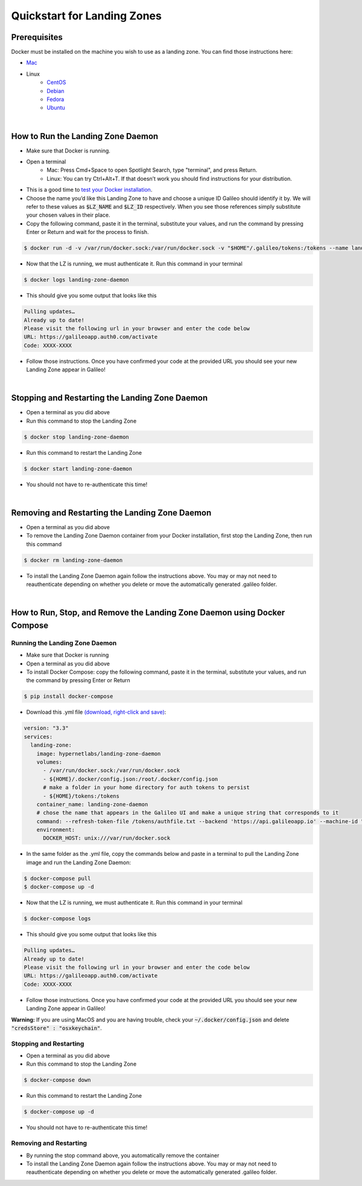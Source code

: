 .. _lz:

Quickstart for Landing Zones
============================
Prerequisites
-------------

Docker must be installed on the machine you wish to use as a landing zone. You can find those instructions here:

* `Mac <https://docs.docker.com/docker-for-mac/install/>`_
* Linux
    * `CentOS <https://docs.docker.com/engine/install/centos/>`_
    * `Debian <https://docs.docker.com/engine/install/debian/>`_
    * `Fedora <https://docs.docker.com/engine/install/fedora/>`_
    * `Ubuntu <https://docs.docker.com/engine/install/ubuntu/>`_
|
How to Run the Landing Zone Daemon
----------------------------------
* Make sure that Docker is running.
* Open a terminal
    * Mac: Press Cmd+Space to open Spotlight Search, type "terminal", and press Return.
    * Linux: You can try Ctrl+Alt+T. If that doesn’t work you should find instructions for your distribution.
* This is a good time to `test your Docker installation <https://docs.docker.com/get-started/#test-docker-installation>`_.
* Choose the name you’d like this Landing Zone to have and choose a unique ID Galileo should identify it by. We will refer to these values as :code:`$LZ_NAME` and :code:`$LZ_ID` respectively. When you see those references simply substitute your chosen values in their place.
* Copy the following command, paste it in the terminal, substitute your values, and run the command by pressing Enter or Return and wait for the process to finish.

.. code-block:: bash

    $ docker run -d -v /var/run/docker.sock:/var/run/docker.sock -v "$HOME"/.galileo/tokens:/tokens --name landing-zone-daemon hypernetlabs/landing-zone-daemon --machine-id "$LZ_ID" --machine-name "$LZ_NAME" --refresh-token-file /tokens/token

* Now that the LZ is running, we must authenticate it. Run this command in your terminal

.. code-block:: bash

    $ docker logs landing-zone-daemon

* This should give you some output that looks like this

.. code-block:: bash

    Pulling updates…
    Already up to date!
    Please visit the following url in your browser and enter the code below
    URL: https://galileoapp.auth0.com/activate
    Code: XXXX-XXXX

* Follow those instructions. Once you have confirmed your code at the provided URL you should see your new Landing Zone appear in Galileo!
|
Stopping and Restarting the Landing Zone Daemon
-----------------------------------------------
* Open a terminal as you did above
* Run this command to stop the Landing Zone

.. code-block:: bash

    $ docker stop landing-zone-daemon

* Run this command to restart the Landing Zone

.. code-block:: bash

    $ docker start landing-zone-daemon

* You should not have to re-authenticate this time!
|
Removing and Restarting the Landing Zone Daemon
-----------------------------------------------
* Open a terminal as you did above
* To remove the Landing Zone Daemon container from your Docker installation, first stop the Landing Zone, then run this command

.. code-block:: bash

    $ docker rm landing-zone-daemon

* To install the Landing Zone Daemon again follow the instructions above. You may or may not need to reauthenticate depending on whether you delete or move the automatically generated .galileo folder.
|
How to Run, Stop, and Remove the Landing Zone Daemon using Docker Compose
-------------------------------------------------------------------------
Running the Landing Zone Daemon
###############################

* Make sure that Docker is running
* Open a terminal as you did above
* To install Docker Compose: copy the following command, paste it in the terminal, substitute your values, and run the command by pressing Enter or Return

.. code-block:: bash

    $ pip install docker-compose

* Download this .yml file `(download, right-click and save) <docker-compose.yml>`_:

.. code-block:: yaml

    version: "3.3"
    services:
      landing-zone:
        image: hypernetlabs/landing-zone-daemon
        volumes:
          - /var/run/docker.sock:/var/run/docker.sock
          - ${HOME}/.docker/config.json:/root/.docker/config.json
          # make a folder in your home directory for auth tokens to persist
          - ${HOME}/tokens:/tokens
        container_name: landing-zone-daemon
        # chose the name that appears in the Galileo UI and make a unique string that corresponds to it
        command: --refresh-token-file /tokens/authfile.txt --backend 'https://api.galileoapp.io' --machine-id "$LZ_ID" --machine-name "$LZ_NAME"
        environment:
          DOCKER_HOST: unix:///var/run/docker.sock

* In the same folder as the .yml file, copy the commands below and paste in a terminal to pull the Landing Zone image and run the Landing Zone Daemon:

.. code-block:: bash

    $ docker-compose pull
    $ docker-compose up -d


* Now that the LZ is running, we must authenticate it. Run this command in your terminal

.. code-block:: bash

    $ docker-compose logs

* This should give you some output that looks like this

.. code-block:: bash

    Pulling updates…
    Already up to date!
    Please visit the following url in your browser and enter the code below
    URL: https://galileoapp.auth0.com/activate
    Code: XXXX-XXXX

* Follow those instructions. Once you have confirmed your code at the provided URL you should see your new Landing Zone appear in Galileo!

**Warning:** If you are using MacOS and you are having trouble, check your :code:`~/.docker/config.json` and delete :code:`"credsStore" : "osxkeychain"`.

Stopping and Restarting
#######################
* Open a terminal as you did above
* Run this command to stop the Landing Zone

.. code-block:: bash

    $ docker-compose down

* Run this command to restart the Landing Zone

.. code-block:: bash

    $ docker-compose up -d

* You should not have to re-authenticate this time!

Removing and Restarting
#######################
* By running the stop command above, you automatically remove the container
* To install the Landing Zone Daemon again follow the instructions above. You may or may not need to reauthenticate depending on whether you delete or move the automatically generated .galileo folder.
